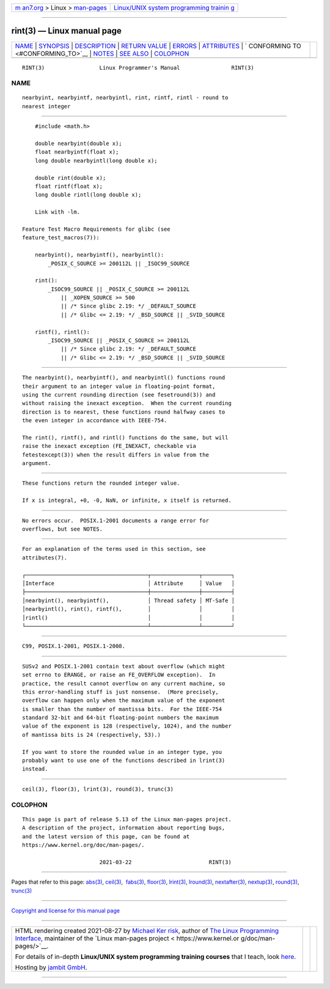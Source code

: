 .. container:: page-top

.. container:: nav-bar

   +----------------------------------+----------------------------------+
   | `m                               | `Linux/UNIX system programming   |
   | an7.org <../../../index.html>`__ | trainin                          |
   | > Linux >                        | g <http://man7.org/training/>`__ |
   | `man-pages <../index.html>`__    |                                  |
   +----------------------------------+----------------------------------+

--------------

rint(3) — Linux manual page
===========================

+-----------------------------------+-----------------------------------+
| `NAME <#NAME>`__ \|               |                                   |
| `SYNOPSIS <#SYNOPSIS>`__ \|       |                                   |
| `DESCRIPTION <#DESCRIPTION>`__ \| |                                   |
| `RETURN VALUE <#RETURN_VALUE>`__  |                                   |
| \| `ERRORS <#ERRORS>`__ \|        |                                   |
| `ATTRIBUTES <#ATTRIBUTES>`__ \|   |                                   |
| `                                 |                                   |
| CONFORMING TO <#CONFORMING_TO>`__ |                                   |
| \| `NOTES <#NOTES>`__ \|          |                                   |
| `SEE ALSO <#SEE_ALSO>`__ \|       |                                   |
| `COLOPHON <#COLOPHON>`__          |                                   |
+-----------------------------------+-----------------------------------+
| .. container:: man-search-box     |                                   |
+-----------------------------------+-----------------------------------+

::

   RINT(3)                 Linux Programmer's Manual                RINT(3)

NAME
-------------------------------------------------

::

          nearbyint, nearbyintf, nearbyintl, rint, rintf, rintl - round to
          nearest integer


---------------------------------------------------------

::

          #include <math.h>

          double nearbyint(double x);
          float nearbyintf(float x);
          long double nearbyintl(long double x);

          double rint(double x);
          float rintf(float x);
          long double rintl(long double x);

          Link with -lm.

      Feature Test Macro Requirements for glibc (see
      feature_test_macros(7)):

          nearbyint(), nearbyintf(), nearbyintl():
              _POSIX_C_SOURCE >= 200112L || _ISOC99_SOURCE

          rint():
              _ISOC99_SOURCE || _POSIX_C_SOURCE >= 200112L
                  || _XOPEN_SOURCE >= 500
                  || /* Since glibc 2.19: */ _DEFAULT_SOURCE
                  || /* Glibc <= 2.19: */ _BSD_SOURCE || _SVID_SOURCE

          rintf(), rintl():
              _ISOC99_SOURCE || _POSIX_C_SOURCE >= 200112L
                  || /* Since glibc 2.19: */ _DEFAULT_SOURCE
                  || /* Glibc <= 2.19: */ _BSD_SOURCE || _SVID_SOURCE


---------------------------------------------------------------

::

          The nearbyint(), nearbyintf(), and nearbyintl() functions round
          their argument to an integer value in floating-point format,
          using the current rounding direction (see fesetround(3)) and
          without raising the inexact exception.  When the current rounding
          direction is to nearest, these functions round halfway cases to
          the even integer in accordance with IEEE-754.

          The rint(), rintf(), and rintl() functions do the same, but will
          raise the inexact exception (FE_INEXACT, checkable via
          fetestexcept(3)) when the result differs in value from the
          argument.


-----------------------------------------------------------------

::

          These functions return the rounded integer value.

          If x is integral, +0, -0, NaN, or infinite, x itself is returned.


-----------------------------------------------------

::

          No errors occur.  POSIX.1-2001 documents a range error for
          overflows, but see NOTES.


-------------------------------------------------------------

::

          For an explanation of the terms used in this section, see
          attributes(7).

          ┌──────────────────────────────────────┬───────────────┬─────────┐
          │Interface                             │ Attribute     │ Value   │
          ├──────────────────────────────────────┼───────────────┼─────────┤
          │nearbyint(), nearbyintf(),            │ Thread safety │ MT-Safe │
          │nearbyintl(), rint(), rintf(),        │               │         │
          │rintl()                               │               │         │
          └──────────────────────────────────────┴───────────────┴─────────┘


-------------------------------------------------------------------

::

          C99, POSIX.1-2001, POSIX.1-2008.


---------------------------------------------------

::

          SUSv2 and POSIX.1-2001 contain text about overflow (which might
          set errno to ERANGE, or raise an FE_OVERFLOW exception).  In
          practice, the result cannot overflow on any current machine, so
          this error-handling stuff is just nonsense.  (More precisely,
          overflow can happen only when the maximum value of the exponent
          is smaller than the number of mantissa bits.  For the IEEE-754
          standard 32-bit and 64-bit floating-point numbers the maximum
          value of the exponent is 128 (respectively, 1024), and the number
          of mantissa bits is 24 (respectively, 53).)

          If you want to store the rounded value in an integer type, you
          probably want to use one of the functions described in lrint(3)
          instead.


---------------------------------------------------------

::

          ceil(3), floor(3), lrint(3), round(3), trunc(3)

COLOPHON
---------------------------------------------------------

::

          This page is part of release 5.13 of the Linux man-pages project.
          A description of the project, information about reporting bugs,
          and the latest version of this page, can be found at
          https://www.kernel.org/doc/man-pages/.

                                  2021-03-22                        RINT(3)

--------------

Pages that refer to this page: `abs(3) <../man3/abs.3.html>`__, 
`ceil(3) <../man3/ceil.3.html>`__,  `fabs(3) <../man3/fabs.3.html>`__, 
`floor(3) <../man3/floor.3.html>`__, 
`lrint(3) <../man3/lrint.3.html>`__, 
`lround(3) <../man3/lround.3.html>`__, 
`nextafter(3) <../man3/nextafter.3.html>`__, 
`nextup(3) <../man3/nextup.3.html>`__, 
`round(3) <../man3/round.3.html>`__, 
`trunc(3) <../man3/trunc.3.html>`__

--------------

`Copyright and license for this manual
page <../man3/rint.3.license.html>`__

--------------

.. container:: footer

   +-----------------------+-----------------------+-----------------------+
   | HTML rendering        |                       | |Cover of TLPI|       |
   | created 2021-08-27 by |                       |                       |
   | `Michael              |                       |                       |
   | Ker                   |                       |                       |
   | risk <https://man7.or |                       |                       |
   | g/mtk/index.html>`__, |                       |                       |
   | author of `The Linux  |                       |                       |
   | Programming           |                       |                       |
   | Interface <https:     |                       |                       |
   | //man7.org/tlpi/>`__, |                       |                       |
   | maintainer of the     |                       |                       |
   | `Linux man-pages      |                       |                       |
   | project <             |                       |                       |
   | https://www.kernel.or |                       |                       |
   | g/doc/man-pages/>`__. |                       |                       |
   |                       |                       |                       |
   | For details of        |                       |                       |
   | in-depth **Linux/UNIX |                       |                       |
   | system programming    |                       |                       |
   | training courses**    |                       |                       |
   | that I teach, look    |                       |                       |
   | `here <https://ma     |                       |                       |
   | n7.org/training/>`__. |                       |                       |
   |                       |                       |                       |
   | Hosting by `jambit    |                       |                       |
   | GmbH                  |                       |                       |
   | <https://www.jambit.c |                       |                       |
   | om/index_en.html>`__. |                       |                       |
   +-----------------------+-----------------------+-----------------------+

--------------

.. container:: statcounter

   |Web Analytics Made Easy - StatCounter|

.. |Cover of TLPI| image:: https://man7.org/tlpi/cover/TLPI-front-cover-vsmall.png
   :target: https://man7.org/tlpi/
.. |Web Analytics Made Easy - StatCounter| image:: https://c.statcounter.com/7422636/0/9b6714ff/1/
   :class: statcounter
   :target: https://statcounter.com/
